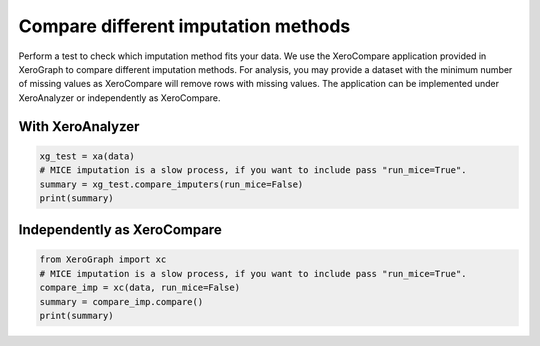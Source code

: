 ====================================
Compare different imputation methods
====================================

Perform a test to check which imputation method fits your data. We use the XeroCompare application provided in XeroGraph to compare different imputation methods. For analysis, you may provide a dataset with the minimum number of missing values as XeroCompare will remove rows with missing values. The application can be implemented under XeroAnalyzer or independently as XeroCompare.

With XeroAnalyzer
=================


.. code-block:: python

    xg_test = xa(data)
    # MICE imputation is a slow process, if you want to include pass "run_mice=True".
    summary = xg_test.compare_imputers(run_mice=False)
    print(summary)


Independently as XeroCompare
===========================

.. code-block:: python

    from XeroGraph import xc
    # MICE imputation is a slow process, if you want to include pass "run_mice=True".
    compare_imp = xc(data, run_mice=False)
    summary = compare_imp.compare()
    print(summary)
